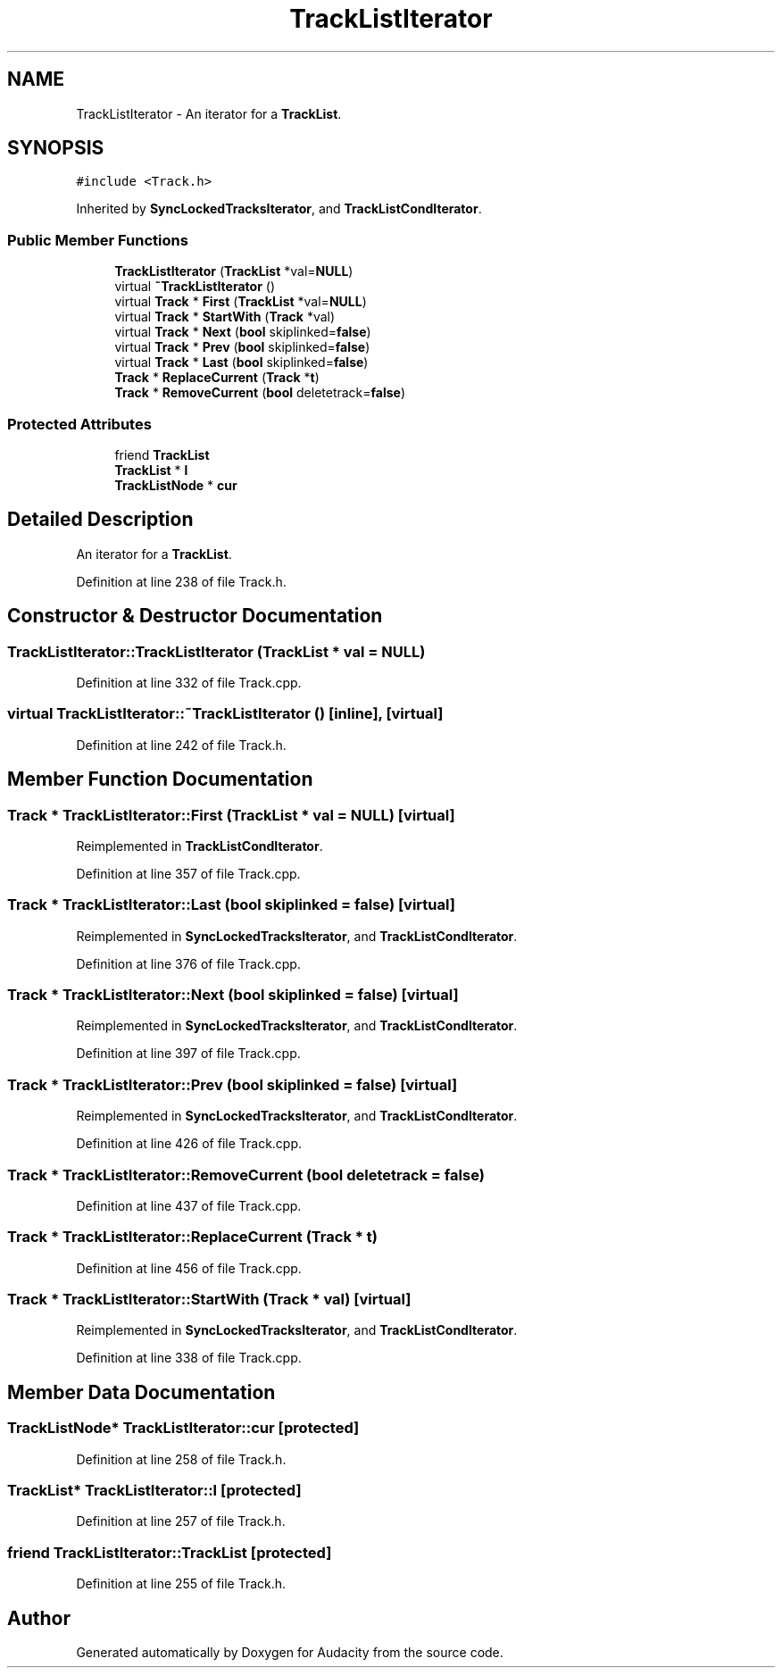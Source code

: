 .TH "TrackListIterator" 3 "Thu Apr 28 2016" "Audacity" \" -*- nroff -*-
.ad l
.nh
.SH NAME
TrackListIterator \- An iterator for a \fBTrackList\fP\&.  

.SH SYNOPSIS
.br
.PP
.PP
\fC#include <Track\&.h>\fP
.PP
Inherited by \fBSyncLockedTracksIterator\fP, and \fBTrackListCondIterator\fP\&.
.SS "Public Member Functions"

.in +1c
.ti -1c
.RI "\fBTrackListIterator\fP (\fBTrackList\fP *val=\fBNULL\fP)"
.br
.ti -1c
.RI "virtual \fB~TrackListIterator\fP ()"
.br
.ti -1c
.RI "virtual \fBTrack\fP * \fBFirst\fP (\fBTrackList\fP *val=\fBNULL\fP)"
.br
.ti -1c
.RI "virtual \fBTrack\fP * \fBStartWith\fP (\fBTrack\fP *val)"
.br
.ti -1c
.RI "virtual \fBTrack\fP * \fBNext\fP (\fBbool\fP skiplinked=\fBfalse\fP)"
.br
.ti -1c
.RI "virtual \fBTrack\fP * \fBPrev\fP (\fBbool\fP skiplinked=\fBfalse\fP)"
.br
.ti -1c
.RI "virtual \fBTrack\fP * \fBLast\fP (\fBbool\fP skiplinked=\fBfalse\fP)"
.br
.ti -1c
.RI "\fBTrack\fP * \fBReplaceCurrent\fP (\fBTrack\fP *\fBt\fP)"
.br
.ti -1c
.RI "\fBTrack\fP * \fBRemoveCurrent\fP (\fBbool\fP deletetrack=\fBfalse\fP)"
.br
.in -1c
.SS "Protected Attributes"

.in +1c
.ti -1c
.RI "friend \fBTrackList\fP"
.br
.ti -1c
.RI "\fBTrackList\fP * \fBl\fP"
.br
.ti -1c
.RI "\fBTrackListNode\fP * \fBcur\fP"
.br
.in -1c
.SH "Detailed Description"
.PP 
An iterator for a \fBTrackList\fP\&. 
.PP
Definition at line 238 of file Track\&.h\&.
.SH "Constructor & Destructor Documentation"
.PP 
.SS "TrackListIterator::TrackListIterator (\fBTrackList\fP * val = \fC\fBNULL\fP\fP)"

.PP
Definition at line 332 of file Track\&.cpp\&.
.SS "virtual TrackListIterator::~TrackListIterator ()\fC [inline]\fP, \fC [virtual]\fP"

.PP
Definition at line 242 of file Track\&.h\&.
.SH "Member Function Documentation"
.PP 
.SS "\fBTrack\fP * TrackListIterator::First (\fBTrackList\fP * val = \fC\fBNULL\fP\fP)\fC [virtual]\fP"

.PP
Reimplemented in \fBTrackListCondIterator\fP\&.
.PP
Definition at line 357 of file Track\&.cpp\&.
.SS "\fBTrack\fP * TrackListIterator::Last (\fBbool\fP skiplinked = \fC\fBfalse\fP\fP)\fC [virtual]\fP"

.PP
Reimplemented in \fBSyncLockedTracksIterator\fP, and \fBTrackListCondIterator\fP\&.
.PP
Definition at line 376 of file Track\&.cpp\&.
.SS "\fBTrack\fP * TrackListIterator::Next (\fBbool\fP skiplinked = \fC\fBfalse\fP\fP)\fC [virtual]\fP"

.PP
Reimplemented in \fBSyncLockedTracksIterator\fP, and \fBTrackListCondIterator\fP\&.
.PP
Definition at line 397 of file Track\&.cpp\&.
.SS "\fBTrack\fP * TrackListIterator::Prev (\fBbool\fP skiplinked = \fC\fBfalse\fP\fP)\fC [virtual]\fP"

.PP
Reimplemented in \fBSyncLockedTracksIterator\fP, and \fBTrackListCondIterator\fP\&.
.PP
Definition at line 426 of file Track\&.cpp\&.
.SS "\fBTrack\fP * TrackListIterator::RemoveCurrent (\fBbool\fP deletetrack = \fC\fBfalse\fP\fP)"

.PP
Definition at line 437 of file Track\&.cpp\&.
.SS "\fBTrack\fP * TrackListIterator::ReplaceCurrent (\fBTrack\fP * t)"

.PP
Definition at line 456 of file Track\&.cpp\&.
.SS "\fBTrack\fP * TrackListIterator::StartWith (\fBTrack\fP * val)\fC [virtual]\fP"

.PP
Reimplemented in \fBSyncLockedTracksIterator\fP, and \fBTrackListCondIterator\fP\&.
.PP
Definition at line 338 of file Track\&.cpp\&.
.SH "Member Data Documentation"
.PP 
.SS "\fBTrackListNode\fP* TrackListIterator::cur\fC [protected]\fP"

.PP
Definition at line 258 of file Track\&.h\&.
.SS "\fBTrackList\fP* TrackListIterator::l\fC [protected]\fP"

.PP
Definition at line 257 of file Track\&.h\&.
.SS "friend TrackListIterator::TrackList\fC [protected]\fP"

.PP
Definition at line 255 of file Track\&.h\&.

.SH "Author"
.PP 
Generated automatically by Doxygen for Audacity from the source code\&.
